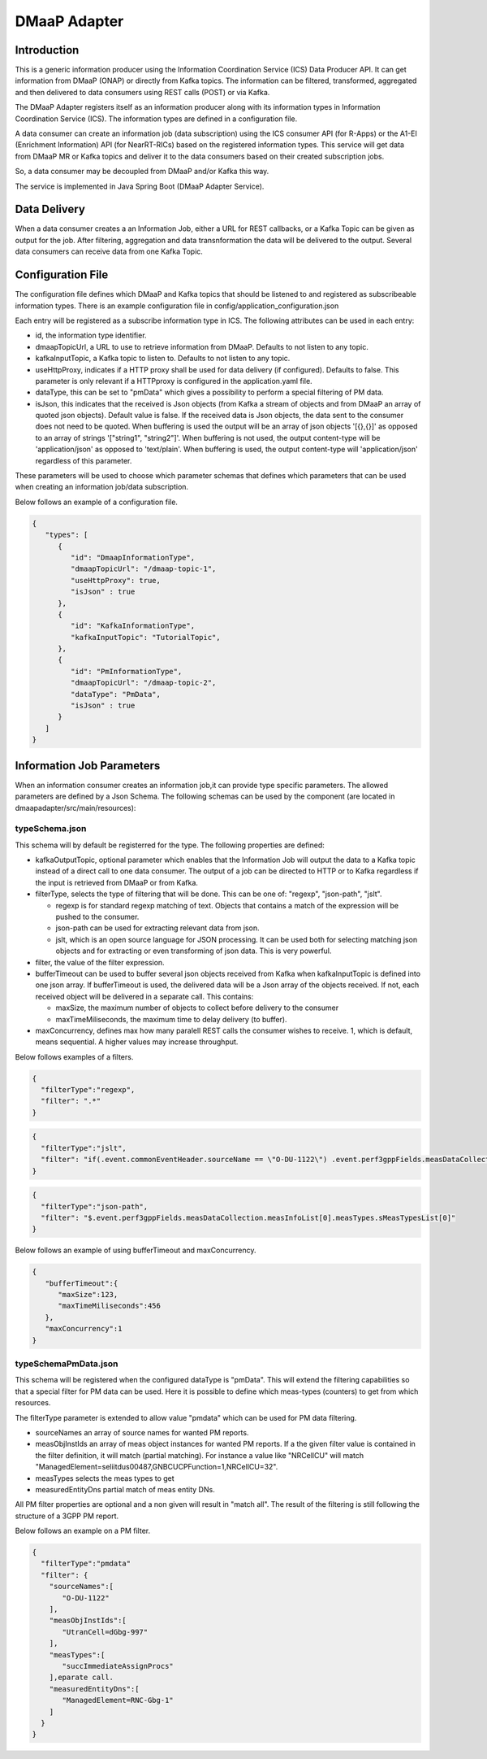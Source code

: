 .. This work is licensed under a Creative Commons Attribution 4.0 International License.
.. SPDX-License-Identifier: CC-BY-4.0
.. Copyright (C) 2022 Nordix


DMaaP Adapter
~~~~~~~~~~~~~

************
Introduction
************

This is a generic information producer using the Information Coordination Service (ICS) Data Producer API. It can get information from DMaaP (ONAP) or directly from Kafka topics.
The information can be filtered, transformed, aggregated and then delivered to data consumers using REST calls (POST) or via Kafka.

The DMaaP Adapter registers itself as an information producer along with its information types in Information Coordination Service (ICS).
The information types are defined in a configuration file.

A data consumer can create an information job (data subscription) using the ICS consumer API (for R-Apps) or the A1-EI (Enrichment Information) API (for NearRT-RICs) based on the registered information types.
This service will get data from DMaaP MR or Kafka topics and deliver it to the data consumers based on their created subscription jobs.

So, a data consumer may be decoupled from DMaaP and/or Kafka this way.

The service is implemented in Java Spring Boot (DMaaP Adapter Service).

.. image:: ./Architecture.png
   :width: 500pt

*************
Data Delivery
*************
When a data consumer creates a an Information Job, either a URL for REST callbacks, or a Kafka Topic can be given as output for the job. 
After filtering, aggregation and data transnformation the data will be delivered to the output. Several data consumers can receive data from one 
Kafka Topic.

.. image:: ./DataDelivery.png
   :width: 500pt

******************
Configuration File
******************

The configuration file defines which DMaaP and Kafka topics that should be listened to and registered as subscribeable information types.
There is an example configuration file in config/application_configuration.json

Each entry will be registered as a subscribe information type in ICS. The following attributes can be used in each entry:

* id, the information type identifier.

* dmaapTopicUrl, a URL to use to retrieve information from DMaaP. Defaults to not listen to any topic.

* kafkaInputTopic, a Kafka topic to listen to. Defaults to not listen to any topic.

* useHttpProxy, indicates if a HTTP proxy shall be used for data delivery (if configured). Defaults to false.
  This parameter is only relevant if a HTTPproxy is configured in the application.yaml file.

* dataType, this can be set to "pmData" which gives a possibility to perform a special filtering of PM data.

* isJson, this indicates that the received is Json objects (from Kafka a stream of objects and from DMaaP an array of quoted json objects).
  Default value is false.
  If the received data is Json objects, the data sent to the consumer does not need to be quoted.
  When buffering is used the output will be an array of json objects '[{},{}]' as opposed to an array of strings '["string1", "string2"]'.
  When buffering is not used, the output content-type will be 'application/json' as opposed to 'text/plain'. When buffering is used, the
  output content-type will 'application/json' regardless of this parameter.

These parameters will be used to choose which parameter schemas that defines which parameters that can be used when creating an information job/data subscription.

Below follows an example of a configuration file.

.. code-block:: javascript

    {
       "types": [
          {
             "id": "DmaapInformationType",
             "dmaapTopicUrl": "/dmaap-topic-1",
             "useHttpProxy": true,
             "isJson" : true
          },
          {
             "id": "KafkaInformationType",
             "kafkaInputTopic": "TutorialTopic",
          },
          {
             "id": "PmInformationType",
             "dmaapTopicUrl": "/dmaap-topic-2",
             "dataType": "PmData",
             "isJson" : true
          }
       ]
    }

**************************
Information Job Parameters
**************************

When an information consumer creates an information job,it can provide type specific parameters. The allowed parameters are defined by a Json Schema.
The following schemas can be used by the component (are located in dmaapadapter/src/main/resources):

===============
typeSchema.json
===============
This schema will by default be registerred for the type. The following properties are defined:

* kafkaOutputTopic, optional parameter which enables that the Information Job will output the data to a Kafka topic instead of a direct call to one data consumer. The output of a job can be directed to HTTP or to Kafka regardless if the input is retrieved from DMaaP or from Kafka.

* filterType, selects the type of filtering that will be done. This can be one of: "regexp", "json-path", "jslt".

  * regexp is for standard regexp matching of text. Objects that contains a match of the expression will be pushed to the consumer.
  * json-path can be used for extracting relevant data from json.
  * jslt, which is an open source language for JSON processing. It can be used both for selecting matching json objects and for extracting or even transforming of json data. This is very powerful.

* filter, the value of the filter expression.
* bufferTimeout can be used to buffer several json objects received from Kafka when kafkaInputTopic is defined into one json array. If bufferTimeout is used, the delivered data will be a Json array of the objects received. If not, each received object will be delivered in a separate call. This contains:

  * maxSize, the maximum number of objects to collect before delivery to the consumer
  * maxTimeMiliseconds, the maximum time to delay delivery (to buffer).

* maxConcurrency, defines max how many paralell REST calls the consumer wishes to receive. 1, which is default, means sequential. A higher values may increase throughput.


Below follows examples of a filters.

.. code-block:: javascript

    {
      "filterType":"regexp",
      "filter": ".*"
    }


.. code-block:: javascript

    {
      "filterType":"jslt",
      "filter": "if(.event.commonEventHeader.sourceName == \"O-DU-1122\") .event.perf3gppFields.measDataCollection.measInfoList[0].measValuesList[0].measResults[0].sValue"
    }


.. code-block:: javascript

    {
      "filterType":"json-path",
      "filter": "$.event.perf3gppFields.measDataCollection.measInfoList[0].measTypes.sMeasTypesList[0]"
    }

Below follows an example of using bufferTimeout and maxConcurrency.

.. code-block:: javascript

    {
       "bufferTimeout":{
          "maxSize":123,
          "maxTimeMiliseconds":456
       },
       "maxConcurrency":1
    }



=====================
typeSchemaPmData.json
=====================
This schema will be registered when the configured dataType is "pmData".
This will extend the filtering capabilities so that a special filter for PM data can be used. Here it is possible to
define which meas-types (counters) to get from which resources.

The filterType parameter is extended to allow value "pmdata" which can be used for PM data filtering.

* sourceNames an array of source names for wanted PM reports.
* measObjInstIds an array of meas object instances for wanted PM reports. If a the given filter value is contained in the filter definition, it will match (partial matching).
  For instance a value like "NRCellCU" will match "ManagedElement=seliitdus00487,GNBCUCPFunction=1,NRCellCU=32".
* measTypes selects the meas types to get
* measuredEntityDns partial match of meas entity DNs.

All PM filter properties are optional and a non given will result in "match all".
The result of the filtering is still following the structure of a 3GPP PM report.

Below follows an example on a PM filter.

.. code-block:: javascript

    {
      "filterType":"pmdata"
      "filter": {
        "sourceNames":[
           "O-DU-1122"
        ],
        "measObjInstIds":[
           "UtranCell=dGbg-997"
        ],
        "measTypes":[
           "succImmediateAssignProcs"
        ],eparate call.
        "measuredEntityDns":[
           "ManagedElement=RNC-Gbg-1"
        ]
      }
    }
